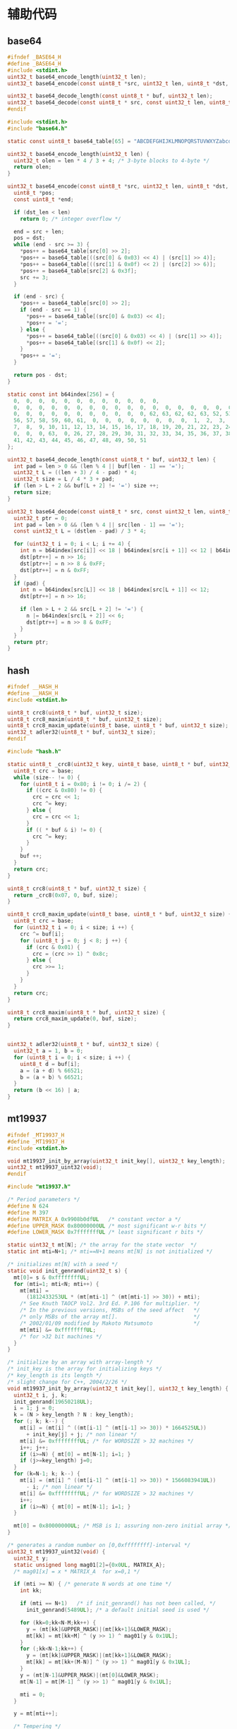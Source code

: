 #+STARTUP: indent
* 辅助代码
** base64
#+begin_src c :tangle /dev/shm/boxos/base64.h
  #ifndef _BASE64_H
  #define _BASE64_H
  #include <stdint.h>
  uint32_t base64_encode_length(uint32_t len);
  uint32_t base64_encode(const uint8_t *src, uint32_t len, uint8_t *dst, uint32_t dst_len);

  uint32_t base64_decode_length(const uint8_t * buf, uint32_t len);
  uint32_t base64_decode(const uint8_t * src, const uint32_t len, uint8_t * dst, const uint32_t dstlen);
  #endif
#+end_src
#+begin_src c :tangle /dev/shm/boxos/base64.c
  #include <stdint.h>
  #include "base64.h"

  static const uint8_t base64_table[65] = "ABCDEFGHIJKLMNOPQRSTUVWXYZabcdefghijklmnopqrstuvwxyz0123456789+/";

  uint32_t base64_encode_length(uint32_t len) {
    uint32_t olen = len * 4 / 3 + 4; /* 3-byte blocks to 4-byte */
    return olen;
  }

  uint32_t base64_encode(const uint8_t *src, uint32_t len, uint8_t *dst, uint32_t dst_len) {
    uint8_t *pos;
    const uint8_t *end;

    if (dst_len < len)
      return 0; /* integer overflow */

    end = src + len;
    pos = dst;
    while (end - src >= 3) {
      ,*pos++ = base64_table[src[0] >> 2];
      ,*pos++ = base64_table[((src[0] & 0x03) << 4) | (src[1] >> 4)];
      ,*pos++ = base64_table[((src[1] & 0x0f) << 2) | (src[2] >> 6)];
      ,*pos++ = base64_table[src[2] & 0x3f];
      src += 3;
    }

    if (end - src) {
      ,*pos++ = base64_table[src[0] >> 2];
      if (end - src == 1) {
        ,*pos++ = base64_table[(src[0] & 0x03) << 4];
        ,*pos++ = '=';
      } else {
        ,*pos++ = base64_table[((src[0] & 0x03) << 4) | (src[1] >> 4)];
        ,*pos++ = base64_table[(src[1] & 0x0f) << 2];
      }
      ,*pos++ = '=';
    }

    return pos - dst;
  }

  static const int b64index[256] = {
    0,  0,  0,  0,  0,  0,  0,  0,  0,  0,  0,  0,
    0,  0,  0,  0,  0,  0,  0,  0,  0,  0,  0,  0,  0,  0,  0,  0,  0,  0,  0,  0,
    0,  0,  0,  0,  0,  0,  0,  0,  0,  0,  0, 62, 63, 62, 62, 63, 52, 53, 54, 55,
    56, 57, 58, 59, 60, 61,  0,  0,  0,  0,  0,  0,  0,  0,  1,  2,  3,  4,  5,  6,
    7,  8,  9, 10, 11, 12, 13, 14, 15, 16, 17, 18, 19, 20, 21, 22, 23, 24, 25,  0,
    0,  0,  0, 63,  0, 26, 27, 28, 29, 30, 31, 32, 33, 34, 35, 36, 37, 38, 39, 40,
    41, 42, 43, 44, 45, 46, 47, 48, 49, 50, 51
  };

  uint32_t base64_decode_length(const uint8_t * buf, uint32_t len) {
    int pad = len > 0 && (len % 4 || buf[len - 1] == '=');
    uint32_t L = ((len + 3) / 4 - pad) * 4;
    uint32_t size = L / 4 * 3 + pad;
    if (len > L + 2 && buf[L + 2] != '=') size ++;
    return size;
  }

  uint32_t base64_decode(const uint8_t * src, const uint32_t len, uint8_t * dst, const uint32_t dstlen) {
    uint32_t ptr = 0;
    int pad = len > 0 && (len % 4 || src[len - 1] == '=');
    const uint32_t L = (dstlen - pad) / 3 * 4;

    for (uint32_t i = 0; i < L; i += 4) {
      int n = b64index[src[i]] << 18 | b64index[src[i + 1]] << 12 | b64index[src[i + 2]] << 6 | b64index[src[i + 3]];
      dst[ptr++] = n >> 16;
      dst[ptr++] = n >> 8 & 0xFF;
      dst[ptr++] = n & 0xFF;
    }
    if (pad) {
      int n = b64index[src[L]] << 18 | b64index[src[L + 1]] << 12;
      dst[ptr++] = n >> 16;

      if (len > L + 2 && src[L + 2] != '=') {
        n |= b64index[src[L + 2]] << 6;
        dst[ptr++] = n >> 8 & 0xFF;
      }
    }
    return ptr;
  }
#+end_src
** hash
#+begin_src c :tangle /dev/shm/boxos/hash.h
  #ifndef __HASH_H
  #define __HASH_H
  #include <stdint.h>

  uint8_t crc8(uint8_t * buf, uint32_t size);
  uint8_t crc8_maxim(uint8_t * buf, uint32_t size);
  uint8_t crc8_maxim_update(uint8_t base, uint8_t * buf, uint32_t size);
  uint32_t adler32(uint8_t * buf, uint32_t size);
  #endif
#+end_src
#+begin_src c :tangle /dev/shm/boxos/hash.c
  #include "hash.h"

  static uint8_t _crc8(uint32_t key, uint8_t base, uint8_t * buf, uint32_t size) {
    uint8_t crc = base;
    while (size-- != 0) {
      for (uint8_t i = 0x80; i != 0; i /= 2) {
        if ((crc & 0x80) != 0) {
          crc = crc << 1;
          crc ^= key;
        } else {
          crc = crc << 1;
        }
        if (( * buf & i) != 0) {
          crc ^= key;
        }
      }
      buf ++;
    }
    return crc;
  }

  uint8_t crc8(uint8_t * buf, uint32_t size) {
    return _crc8(0x07, 0, buf, size);
  }

  uint8_t crc8_maxim_update(uint8_t base, uint8_t * buf, uint32_t size) {
    uint8_t crc = base;
    for (uint32_t i = 0; i < size; i ++) {
      crc ^= buf[i];
      for (uint8_t j = 0; j < 8; j ++) {
        if (crc & 0x01) {
          crc = (crc >> 1) ^ 0x8c;
        } else {
          crc >>= 1;
        }
      }
    }
    return crc;
  }

  uint8_t crc8_maxim(uint8_t * buf, uint32_t size) {
    return crc8_maxim_update(0, buf, size);
  }


  uint32_t adler32(uint8_t * buf, uint32_t size) {
    uint32_t a = 1, b = 0;
    for (uint8_t i = 0; i < size; i ++) {
      uint8_t d = buf[i];
      a = (a + d) % 66521;
      b = (a + b) % 66521;
    }
    return (b << 16) | a;
  }
#+end_src
** mt19937
#+begin_src c :tangle /dev/shm/boxos/mt19937.h
  #ifndef _MT19937_H
  #define _MT19937_H
  #include <stdint.h>

  void mt19937_init_by_array(uint32_t init_key[], uint32_t key_length);
  uint32_t mt19937_uint32(void);
  #endif
#+end_src
#+begin_src c :tangle /dev/shm/boxos/mt19937.c
  #include "mt19937.h"

  /* Period parameters */
  #define N 624
  #define M 397
  #define MATRIX_A 0x9908b0dfUL   /* constant vector a */
  #define UPPER_MASK 0x80000000UL /* most significant w-r bits */
  #define LOWER_MASK 0x7fffffffUL /* least significant r bits */

  static uint32_t mt[N]; /* the array for the state vector  */
  static int mti=N+1; /* mti==N+1 means mt[N] is not initialized */

  /* initializes mt[N] with a seed */
  static void init_genrand(uint32_t s) {
    mt[0]= s & 0xffffffffUL;
    for (mti=1; mti<N; mti++) {
      mt[mti] =
        (1812433253UL * (mt[mti-1] ^ (mt[mti-1] >> 30)) + mti);
      /* See Knuth TAOCP Vol2. 3rd Ed. P.106 for multiplier. */
      /* In the previous versions, MSBs of the seed affect   */
      /* only MSBs of the array mt[].                        */
      /* 2002/01/09 modified by Makoto Matsumoto             */
      mt[mti] &= 0xffffffffUL;
      /* for >32 bit machines */
    }
  }

  /* initialize by an array with array-length */
  /* init_key is the array for initializing keys */
  /* key_length is its length */
  /* slight change for C++, 2004/2/26 */
  void mt19937_init_by_array(uint32_t init_key[], uint32_t key_length) {
    uint32_t i, j, k;
    init_genrand(19650218UL);
    i = 1; j = 0;
    k = (N > key_length ? N : key_length);
    for (; k; k--) {
      mt[i] = (mt[i] ^ ((mt[i-1] ^ (mt[i-1] >> 30)) * 1664525UL))
        + init_key[j] + j; /* non linear */
      mt[i] &= 0xffffffffUL; /* for WORDSIZE > 32 machines */
      i++; j++;
      if (i>=N) { mt[0] = mt[N-1]; i=1; }
      if (j>=key_length) j=0;
    }
    for (k=N-1; k; k--) {
      mt[i] = (mt[i] ^ ((mt[i-1] ^ (mt[i-1] >> 30)) * 1566083941UL))
        - i; /* non linear */
      mt[i] &= 0xffffffffUL; /* for WORDSIZE > 32 machines */
      i++;
      if (i>=N) { mt[0] = mt[N-1]; i=1; }
    }

    mt[0] = 0x80000000UL; /* MSB is 1; assuring non-zero initial array */
  }

  /* generates a random number on [0,0xffffffff]-interval */
  uint32_t mt19937_uint32(void) {
    uint32_t y;
    static unsigned long mag01[2]={0x0UL, MATRIX_A};
    /* mag01[x] = x * MATRIX_A  for x=0,1 */

    if (mti >= N) { /* generate N words at one time */
      int kk;

      if (mti == N+1)   /* if init_genrand() has not been called, */
        init_genrand(5489UL); /* a default initial seed is used */

      for (kk=0;kk<N-M;kk++) {
        y = (mt[kk]&UPPER_MASK)|(mt[kk+1]&LOWER_MASK);
        mt[kk] = mt[kk+M] ^ (y >> 1) ^ mag01[y & 0x1UL];
      }
      for (;kk<N-1;kk++) {
        y = (mt[kk]&UPPER_MASK)|(mt[kk+1]&LOWER_MASK);
        mt[kk] = mt[kk+(M-N)] ^ (y >> 1) ^ mag01[y & 0x1UL];
      }
      y = (mt[N-1]&UPPER_MASK)|(mt[0]&LOWER_MASK);
      mt[N-1] = mt[M-1] ^ (y >> 1) ^ mag01[y & 0x1UL];

      mti = 0;
    }

    y = mt[mti++];

    /* Tempering */
    y ^= (y >> 11);
    y ^= (y << 7) & 0x9d2c5680UL;
    y ^= (y << 15) & 0xefc60000UL;
    y ^= (y >> 18);

    return y;
  }
#+end_src
** ring
#+begin_src c :tangle /dev/shm/boxos/ring.h
  #ifndef __RING_H
  #define __RING_H
  #include <stdint.h>
  struct ring_t {
    uint8_t * data;
    uint32_t head;
    uint32_t tail;
    uint32_t mask;
  };

  #define ring_length(r) ((r)->tail - (r)->head)

  #define ring_is_empty(r) ((r)->head == (r)->tail)

  #define ring_empty(r) do {  \
      (r)->head = 0;          \
      (r)->tail = 0;          \
    } while(0)

  #define ring_available(r) ((r)->mask + 1 - ring_length(r))

  void ring_init(struct ring_t * ring, uint8_t * data, uint32_t bitsize);
  uint32_t ring_write(struct ring_t * ring, uint8_t data);
  uint32_t ring_write_array(struct ring_t * ring, uint8_t * data, uint32_t offset, uint32_t size);
  uint32_t ring_read(struct ring_t * ring, uint8_t * data);
  uint32_t ring_read_array(struct ring_t * ring, uint8_t * data, uint32_t offset, uint32_t size);
  uint32_t ring_pop(struct ring_t * ring, uint32_t size);
  uint32_t ring_at(struct ring_t * ring, uint32_t index, uint8_t * data);
  uint32_t ring_set(struct ring_t * ring, uint32_t index, uint8_t data);
  int32_t ring_find(struct ring_t * ring, uint8_t * data, uint32_t size, int32_t * position);
  int32_t ring_find_in(struct ring_t * ring, uint32_t start, uint32_t stop, uint8_t * data, uint32_t size, int32_t * position);
  uint32_t ring_copy(struct ring_t * ring, uint32_t start, uint32_t stop, uint8_t * buf, uint32_t size, uint32_t * count);

  #endif
#+end_src
#+begin_src c :tangle /dev/shm/boxos/ring.c
  #include "ring.h"

  #define MIN(a, b) ((a) < (b) ? (a) : (b))

  void ring_init(struct ring_t * ring, uint8_t * data, uint32_t bitsize) {
    ring->data = data;
    ring->head = 0;
    ring->tail = 0;
    ring->mask = (2 << (bitsize - 1)) - 1;
  }

  uint32_t ring_write(struct ring_t * ring, uint8_t data) {
    if (ring_available(ring) == 0) {
      return 0;
    }
    ring->data[ring->tail & ring->mask] = data;
    ring->tail += 1;
    return 1;
  }

  uint32_t ring_write_array(struct ring_t * ring, uint8_t * data, uint32_t offset, uint32_t size) {
    uint32_t cnt = 0;
    while (ring_available(ring) > 0 && cnt < size) {
      ring->data[ring->tail & ring->mask] = data[offset + cnt];
      ring->tail += 1;
      cnt ++;
    }
    return cnt;
  }

  uint32_t ring_read(struct ring_t * ring, uint8_t * data) {
    if (ring_is_empty(ring)) {
      return 0;
    }

    ,* data = ring->data[ring->head & ring->mask];
    ring->head += 1;
    return 1;
  }

  uint32_t ring_read_array(struct ring_t * ring, uint8_t * data, uint32_t offset, uint32_t size) {
    uint32_t cnt = 0;
    while (!ring_is_empty(ring) && cnt < size) {
      data[offset + cnt] = ring->data[ring->head & ring->mask];
      ring->head += 1;
      cnt ++;
    }
    return cnt;
  }

  uint32_t ring_pop(struct ring_t * ring, uint32_t size) {
    uint32_t cnt = 0;
    while (!ring_is_empty(ring) && cnt < size) {
      ring->head += 1;
      cnt ++;
    }
    return cnt;
  }

  uint32_t ring_at(struct ring_t * ring, uint32_t index, uint8_t * data) {
    if (ring_length(ring) <= index) {
      return 0;
    }

    ,* data = ring->data[(ring->head + index) & ring->mask];
    return 1;
  }

  uint32_t ring_set(struct ring_t * ring, uint32_t index, uint8_t data) {
    if (ring_length(ring) <= index) {
      return 0;
    }

    ring->data[(ring->head + index) & ring->mask] = data;
    return 1;
  }

  int32_t ring_find(struct ring_t * ring, uint8_t * data, uint32_t size, int32_t * position) {
    int32_t offset = -1;
    int32_t found;
    uint32_t ringlen = ring_length(ring);
    if (size > ringlen) {
      return -1;
    }
    int32_t len = ringlen - size + 1;
    uint32_t head = ring->head;
    for (int32_t i = 0; i < len; i ++) {
      found = 1;
      for (uint32_t j = 0; j < size; j ++) {
        if (ring->data[(head + i + j) & ring->mask] != data[j]) {
          found = 0;
          break;
        }
      }
      if (found == 1) {
        offset = i;
        break;
      }
    }
    if (position != 0) {
      ,* position = offset;
    }
    return offset;
  }

  int32_t ring_find_in(struct ring_t * ring, uint32_t start, uint32_t stop, uint8_t * data, uint32_t size, int32_t * position) {
    int32_t offset = -1;
    int32_t found;
    uint32_t ringlen = ring_length(ring);
    if (size > ringlen) {
      return -1;
    }
    if (stop > ringlen) {
      stop = ringlen;
    }
    if (stop - start < size) {
      return -1;
    }
    int32_t len = stop - size - start + 1;
    uint32_t head = ring->head;
    for (int32_t i = 0; i < len; i ++) {
      found = 1;
      for (uint32_t j = 0; j < size; j ++) {
        if (ring->data[(head + start + i + j) & ring->mask] != data[j]) {
          found = 0;
          break;
        }
      }
      if (found == 1) {
        offset = i + start;
        break;
      }
    }
    if (position != 0) {
      ,* position = offset;
    }
    return offset;
  }

  uint32_t ring_copy(struct ring_t * ring, uint32_t start, uint32_t stop, uint8_t * buf, uint32_t size, uint32_t * count) {
    uint32_t cnt = 0;
    uint32_t ringlen = ring_length(ring);
    /*
    if (size > ringlen) {
      return 0;
    }
    ,*/
    if (stop > ringlen) {
      stop = ringlen;
    }
    if (stop - start > size) {
      return 0;
    }
    uint32_t head = ring->head;
    for (uint32_t i = 0; i < MIN(size, stop - start); i ++, cnt ++) {
      buf[cnt] = ring->data[(head + start + i) & ring->mask];
    }
    if (count != 0) {
      ,* count = cnt;
    }
    return cnt;
  }
#+end_src
** stack
#+begin_src c :tangle /dev/shm/boxos/stack.h
  #ifndef _STACK_H
  #define _STACK_H
  #include <stdint.h>

  struct stack_t {
    uint8_t * buffer;
    int top;
    uint32_t capacity;
  };

  void stack_init(struct stack_t * stack, uint8_t * buffer, uint32_t capacity);
  uint32_t stack_push(struct stack_t * stack, uint8_t e);
  uint32_t stack_pop(struct stack_t * stack);
  uint32_t stack_top(struct stack_t * stack, uint8_t * e);
  uint32_t stack_isempty(struct stack_t * stack);
  void stack_clear(struct stack_t * stack);
  #endif
#+end_src
#+begin_src c :tangle /dev/shm/boxos/stack.c
  #include "stack.h"

  void stack_init(struct stack_t * stack, uint8_t * buffer, uint32_t capacity) {
    stack->buffer = buffer;
    stack->capacity = capacity;
    stack->top = -1;
  }

  uint32_t stack_push(struct stack_t * stack, uint8_t e) {
    if (stack->top < (int) stack->capacity) {
      stack->top ++ ;
      stack->buffer[stack->top] = e;
      return 1;
    } else {
      return 0;
    }
  }

  uint32_t stack_pop(struct stack_t * stack) {
    if (stack->top != -1) {
      stack->top --;
      return 1;
    } else {
      return 0;
    }
  }

  uint32_t stack_top(struct stack_t * stack, uint8_t * e) {
    if (stack->top != -1) {
      ,* e = stack->buffer[stack->top];
      return 1;
    } else {
      return 0;
    }
  }

  uint32_t stack_isempty(struct stack_t * stack) {
    return stack->top == -1;
  }

  void stack_clear(struct stack_t * stack) {
    stack->top = -1;
  }
#+end_src
** utility
#+begin_src c :tangle /dev/shm/boxos/utility.h
  #ifndef _UTILITY_H
  #define _UTILITY_H
  #include <stdint.h>

  void delay(uint32_t ms);
  uint8_t uint_to_string(uint32_t num, char buf[10]);
  uint8_t ulong_to_string(uint64_t num, char buf[20]);
  uint32_t string_to_uint(char * buf, uint32_t size);
  void bzero(void * base, uint32_t size);
  #endif
#+end_src
#+begin_src c :tangle /dev/shm/boxos/utility.c
  #include "utility.h"
  #include "console.h"

  void delay(uint32_t ms) {
    ms *= 1440 * 4; // 3360=168MHz, 1440=72MHz
    while (ms--) {
      __asm ("nop");
    }
  }

  uint8_t uint_to_string(uint32_t num, char buf[10]) {
    for (int i = 0; i < 10; i ++) {
      buf[i] = 0;
    }
    if (num == 0) {
      buf[0] = '0';
      return 1;
    }

    uint8_t ptr = 0;
    while (num != 0) {
      buf[ptr ++] = (num % 10) + 0x30;
      num /= 10;
    }
    for (uint32_t i = 0, len = ptr / 2; i < len; i ++) {
      char tmp = buf[i];
      buf[i] = buf[ptr - i - 1];
      buf[ptr - i - 1] = tmp;
    }
    return ptr;
  }

  uint8_t ulong_to_string(uint64_t num, char buf[20]) {
    for (int i = 0; i < 20; i ++) {
      buf[i] = 0;
    }
    if (num == 0) {
      buf[0] = '0';
      return 1;
    }

    uint8_t ptr = 0;
    while (num != 0) {
      buf[ptr ++] = (num % 10) + 0x30;
      num /= 10;
    }
    for (uint32_t i = 0, len = ptr / 2; i < len; i ++) {
      char tmp = buf[i];
      buf[i] = buf[ptr - i - 1];
      buf[ptr - i - 1] = tmp;
    }
    return ptr;
  }

  uint32_t string_to_uint(char * buf, uint32_t size) {
    uint32_t num = 0;
    for (uint32_t i = 0; i < size; i ++) {
      num *= 10;
      switch (buf[i]) {
      case '0':
      case '1':
      case '2':
      case '3':
      case '4':
      case '5':
      case '6':
      case '7':
      case '8':
      case '9':
        num += buf[i] - 0x30;
      }
    }
    return num;
  }

  void bzero(void * base, uint32_t size) {
    uint32_t end = (uint32_t)base + size;
    while ((uint32_t)base != end) {
      ,*(uint8_t *) base = 0;
      base ++;
    }
  }
#+end_src
** 宏定义
#+begin_src c :tangle /dev/shm/boxos/defination.h
  #ifndef __DEFINATION_H
  #define __DEFINATION_H
  #include <libopencm3/stm32/gpio.h>

  void network_read_callback(uint8_t * buf, uint32_t len);
  void network_notify_connected(void);
  void confirm_lock(uint8_t cmd, uint8_t board, uint8_t * data, uint8_t len);

  #ifdef ESP8266
  #define ESP8266_USART            UART5
  #define ESP8266_USART_ISR        uart5_isr
  #define ESP8266_RCC              RCC_UART5
  #define ESP8266_RCC_GPIO         (RCC_GPIOC | RCC_GPIOD)
  #define ESP8266_NVIC_IRQ         NVIC_UART5_IRQ
  #define ESP8266_TX_IO            GPIO_UART5_TX
  #define ESP8266_RX_IO            GPIO_UART5_RX
  #define ESP8266_TX_PORT          GPIOC
  #define ESP8266_RX_PORT          GPIOD
  #define ESP8266_RESET_RCC        RCC_GPIOA
  #define ESP8266_RESET_PORT       GPIOA
  #define ESP8266_RESET_IO         GPIO11
  #define ESP8266_POWER_RCC        RCC_GPIOA
  #define ESP8266_POWER_PORT       GPIOA
  #define ESP8266_POWER_IO         GPIO12
  #endif

  #ifdef EC20
  #define EC20_USART               USART2
  #define EC20_USART_ISR           usart2_isr
  #define EC20_RCC                 RCC_USART2
  #define EC20_RCC_GPIO            RCC_GPIOA
  #define EC20_NVIC_IRQ            NVIC_USART2_IRQ
  #define EC20_TX_IO               GPIO_USART2_TX
  #define EC20_RX_IO               GPIO_USART2_RX
  #define EC20_PORT                GPIOA
  #define EC20_RESET_RCC           RCC_GPIOC
  #define EC20_RESET_PORT          GPIOC
  #define EC20_RESET_IO            GPIO13
  #define EC20_POWER_RCC           RCC_GPIOC
  #define EC20_POWER_PORT          GPIOC
  #define EC20_POWER_IO            GPIO0
  #endif

  #define LED_PORT                 GPIOA
  #define LED_IO                   GPIO8

  #define LIGHT_RCC                RCC_GPIOC
  #define LIGHT_PORT               GPIOC
  #define LIGHT_IO                 GPIO4
  #define FAN_RCC                  RCC_GPIOC
  #define FAN_PORT                 GPIOC
  #define FAN_IO                   GPIO5
  #define ULTRAVIOLET_RCC          RCC_GPIOB
  #define ULTRAVIOLET_PORT         GPIOB
  #define ULTRAVIOLET_IO           GPIO0
  #define CAMERA_RCC               RCC_GPIOB
  #define CAMERA_PORT              GPIOB
  #define CAMERA_IO                GPIO1

  #define TEMPERATURE_ADC          ADC1
  #define TEMPERATURE_ADC_DR       ADC1_DR
  #define TEMPERATURE_RCC          RCC_ADC1
  #define TEMPERATURE_DMA_RCC      RCC_DMA1
  #define TEMPERATURE_DMA          DMA1
  #define TEMPERATURE_DMA_CHANNEL  DMA_CHANNEL1
  #define TEMPERATURE_CHANNEL      ADC_CHANNEL16

  #define ON                       1
  #define OFF                      0
  #define MAX_LOCK_BOARDS          8
  #define MAX_CARD_READERS         8
  #define MIN_TIMESTAMP            1520213204000
  #ifdef LOCK_FC
  #define MAX_LOCKS                24
  #else
  #define MAX_LOCKS                20
  #endif

  #define MIN(a, b) ((a) < (b) ? (a) : (b))
  #define QUOTE_(x) #x
  #define QUOTE(x) QUOTE_(x)

  extern volatile uint32_t sn;
  extern uint8_t * uid;
  extern volatile int64_t timestamp;
  extern volatile int64_t zone;
  extern volatile uint32_t systick;
  extern uint32_t randkey[4];

  #endif
#+end_src
